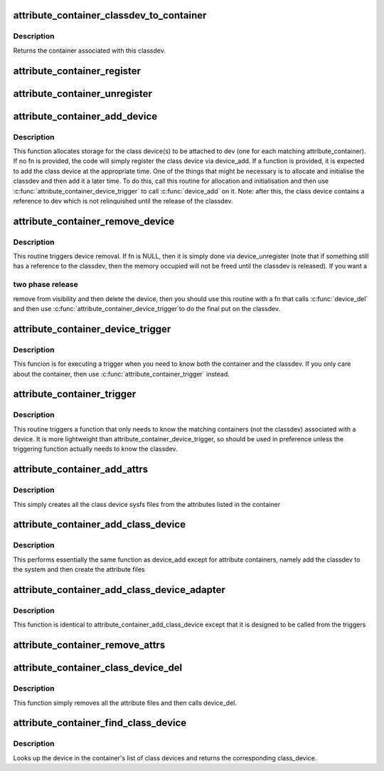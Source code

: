 .. -*- coding: utf-8; mode: rst -*-
.. src-file: drivers/base/attribute_container.c

.. _`attribute_container_classdev_to_container`:

attribute_container_classdev_to_container
=========================================

.. c:function:: struct attribute_container *attribute_container_classdev_to_container(struct device *classdev)

    given a classdev, return the container

    :param struct device \*classdev:
        the class device created by attribute_container_add_device.

.. _`attribute_container_classdev_to_container.description`:

Description
-----------

Returns the container associated with this classdev.

.. _`attribute_container_register`:

attribute_container_register
============================

.. c:function:: int attribute_container_register(struct attribute_container *cont)

    register an attribute container

    :param struct attribute_container \*cont:
        The container to register.  This must be allocated by the
        callee and should also be zeroed by it.

.. _`attribute_container_unregister`:

attribute_container_unregister
==============================

.. c:function:: int attribute_container_unregister(struct attribute_container *cont)

    remove a container registration

    :param struct attribute_container \*cont:
        previously registered container to remove

.. _`attribute_container_add_device`:

attribute_container_add_device
==============================

.. c:function:: void attribute_container_add_device(struct device *dev, int (*fn)(struct attribute_container *, struct device *, struct device *))

    see if any container is interested in dev

    :param struct device \*dev:
        device to add attributes to

    :param int (\*fn)(struct attribute_container \*, struct device \*, struct device \*):
        function to trigger addition of class device.

.. _`attribute_container_add_device.description`:

Description
-----------

This function allocates storage for the class device(s) to be
attached to dev (one for each matching attribute_container).  If no
fn is provided, the code will simply register the class device via
device_add.  If a function is provided, it is expected to add
the class device at the appropriate time.  One of the things that
might be necessary is to allocate and initialise the classdev and
then add it a later time.  To do this, call this routine for
allocation and initialisation and then use
\ :c:func:`attribute_container_device_trigger`\  to call \ :c:func:`device_add`\  on
it.  Note: after this, the class device contains a reference to dev
which is not relinquished until the release of the classdev.

.. _`attribute_container_remove_device`:

attribute_container_remove_device
=================================

.. c:function:: void attribute_container_remove_device(struct device *dev, void (*fn)(struct attribute_container *, struct device *, struct device *))

    make device eligible for removal.

    :param struct device \*dev:
        The generic device

    :param void (\*fn)(struct attribute_container \*, struct device \*, struct device \*):
        A function to call to remove the device

.. _`attribute_container_remove_device.description`:

Description
-----------

This routine triggers device removal.  If fn is NULL, then it is
simply done via device_unregister (note that if something
still has a reference to the classdev, then the memory occupied
will not be freed until the classdev is released).  If you want a

.. _`attribute_container_remove_device.two-phase-release`:

two phase release
-----------------

remove from visibility and then delete the
device, then you should use this routine with a fn that calls
\ :c:func:`device_del`\  and then use \ :c:func:`attribute_container_device_trigger`\ 
to do the final put on the classdev.

.. _`attribute_container_device_trigger`:

attribute_container_device_trigger
==================================

.. c:function:: void attribute_container_device_trigger(struct device *dev, int (*fn)(struct attribute_container *, struct device *, struct device *))

    execute a trigger for each matching classdev

    :param struct device \*dev:
        The generic device to run the trigger for
        \ ``fn``\     the function to execute for each classdev.

    :param int (\*fn)(struct attribute_container \*, struct device \*, struct device \*):
        *undescribed*

.. _`attribute_container_device_trigger.description`:

Description
-----------

This funcion is for executing a trigger when you need to know both
the container and the classdev.  If you only care about the
container, then use \ :c:func:`attribute_container_trigger`\  instead.

.. _`attribute_container_trigger`:

attribute_container_trigger
===========================

.. c:function:: void attribute_container_trigger(struct device *dev, int (*fn)(struct attribute_container *, struct device *))

    trigger a function for each matching container

    :param struct device \*dev:
        The generic device to activate the trigger for

    :param int (\*fn)(struct attribute_container \*, struct device \*):
        the function to trigger

.. _`attribute_container_trigger.description`:

Description
-----------

This routine triggers a function that only needs to know the
matching containers (not the classdev) associated with a device.
It is more lightweight than attribute_container_device_trigger, so
should be used in preference unless the triggering function
actually needs to know the classdev.

.. _`attribute_container_add_attrs`:

attribute_container_add_attrs
=============================

.. c:function:: int attribute_container_add_attrs(struct device *classdev)

    add attributes

    :param struct device \*classdev:
        The class device

.. _`attribute_container_add_attrs.description`:

Description
-----------

This simply creates all the class device sysfs files from the
attributes listed in the container

.. _`attribute_container_add_class_device`:

attribute_container_add_class_device
====================================

.. c:function:: int attribute_container_add_class_device(struct device *classdev)

    same function as device_add

    :param struct device \*classdev:
        the class device to add

.. _`attribute_container_add_class_device.description`:

Description
-----------

This performs essentially the same function as device_add except for
attribute containers, namely add the classdev to the system and then
create the attribute files

.. _`attribute_container_add_class_device_adapter`:

attribute_container_add_class_device_adapter
============================================

.. c:function:: int attribute_container_add_class_device_adapter(struct attribute_container *cont, struct device *dev, struct device *classdev)

    simple adapter for triggers

    :param struct attribute_container \*cont:
        *undescribed*

    :param struct device \*dev:
        *undescribed*

    :param struct device \*classdev:
        *undescribed*

.. _`attribute_container_add_class_device_adapter.description`:

Description
-----------

This function is identical to attribute_container_add_class_device except
that it is designed to be called from the triggers

.. _`attribute_container_remove_attrs`:

attribute_container_remove_attrs
================================

.. c:function:: void attribute_container_remove_attrs(struct device *classdev)

    remove any attribute files

    :param struct device \*classdev:
        The class device to remove the files from

.. _`attribute_container_class_device_del`:

attribute_container_class_device_del
====================================

.. c:function:: void attribute_container_class_device_del(struct device *classdev)

    equivalent of class_device_del

    :param struct device \*classdev:
        the class device

.. _`attribute_container_class_device_del.description`:

Description
-----------

This function simply removes all the attribute files and then calls
device_del.

.. _`attribute_container_find_class_device`:

attribute_container_find_class_device
=====================================

.. c:function:: struct device *attribute_container_find_class_device(struct attribute_container *cont, struct device *dev)

    find the corresponding class_device

    :param struct attribute_container \*cont:
        the container

    :param struct device \*dev:
        the generic device

.. _`attribute_container_find_class_device.description`:

Description
-----------

Looks up the device in the container's list of class devices and returns
the corresponding class_device.

.. This file was automatic generated / don't edit.

